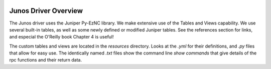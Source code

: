 .. image:: ../_static/openl2m_logo.png

Junos Driver Overview
=====================

The Junos driver uses the Juniper Py-EzNC library. We make extensive use of the
Tables and Views capability. We use several built-in tables, as well as some newly defined or modified Juniper tables.
See the references section for links, and especial the O'Reilly book Chapter 4 is useful!

The custom tables and views are located in the *resources* directory. Looks at the *.yml* for their definitions, and *.py* files
that allow for easy use. The identically named *.txt* files show the command line *show commands* that give details of
the rpc functions and their return data.
